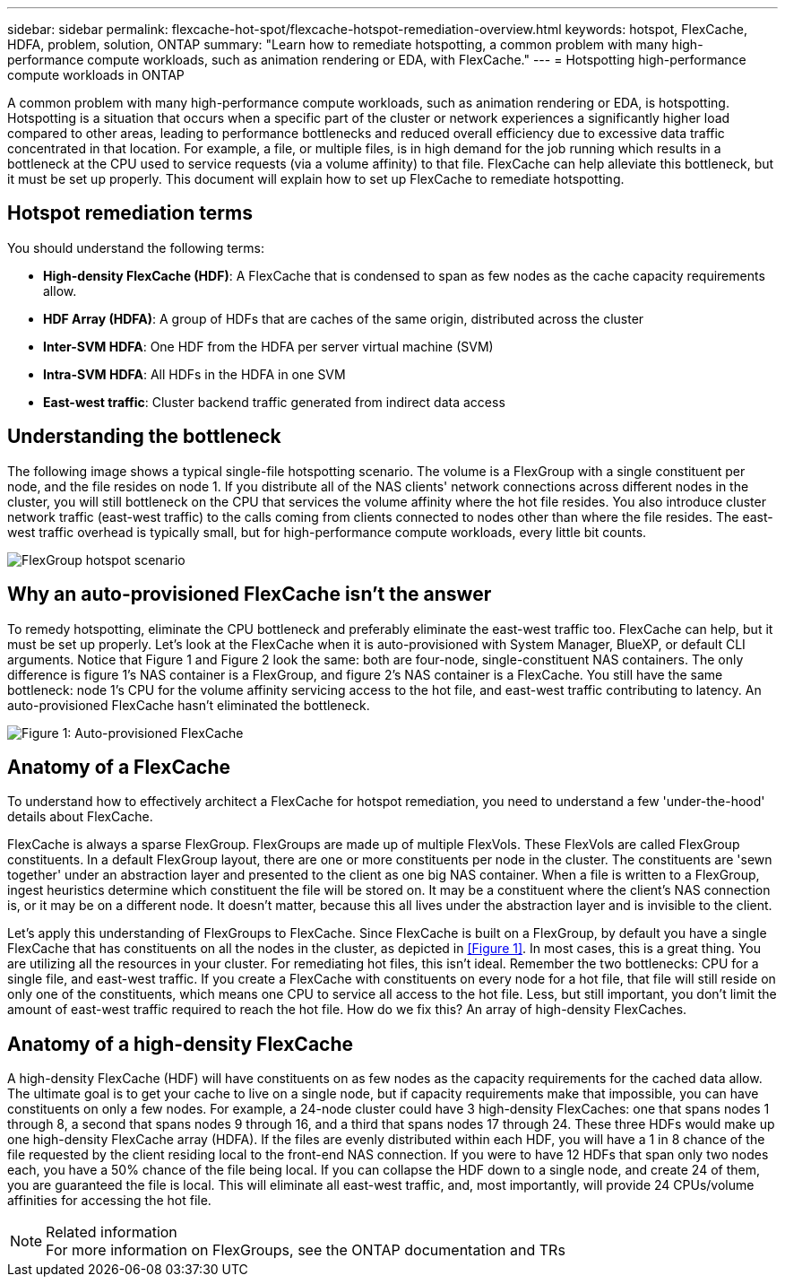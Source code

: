 ---
sidebar: sidebar
permalink: flexcache-hot-spot/flexcache-hotspot-remediation-overview.html
keywords: hotspot, FlexCache, HDFA, problem, solution, ONTAP
summary: "Learn how to remediate hotspotting, a common problem with many high-performance compute workloads, such as animation rendering or EDA, with FlexCache."
---
= Hotspotting high-performance compute workloads in ONTAP

:icons: font
:imagesdir: ./media/

[.lead]
A common problem with many high-performance compute workloads, such as animation rendering or EDA, is hotspotting. Hotspotting is a situation that occurs when a specific part of the cluster or network experiences a significantly higher load compared to other areas, leading to performance bottlenecks and reduced overall efficiency due to excessive data traffic concentrated in that location. For example, a file, or multiple files, is in high demand for the job running which results in a bottleneck at the CPU used to service requests (via a volume affinity) to that file. FlexCache can help alleviate this bottleneck, but it must be set up properly. This document will explain how to set up FlexCache to remediate hotspotting.

== Hotspot remediation terms
You should understand the following terms:

* *High-density FlexCache (HDF)*: A FlexCache that is condensed to span as few nodes as the cache capacity requirements allow. 
* *HDF Array (HDFA)*: A group of HDFs that are caches of the same origin, distributed across the cluster
* *Inter-SVM HDFA*: One HDF from the HDFA per server virtual machine (SVM)
* *Intra-SVM HDFA*: All HDFs in the HDFA in one SVM
* *East-west traffic*: Cluster backend traffic generated from indirect data access

== Understanding the bottleneck

The following image shows a typical single-file hotspotting scenario. The volume is a FlexGroup with a single constituent per node, and the file resides on node 1. If you distribute all of the NAS clients' network connections across different nodes in the cluster, you will still bottleneck on the CPU that services the volume affinity where the hot file resides. You also introduce cluster network traffic (east-west traffic) to the calls coming from clients connected to nodes other than where the file resides. The east-west traffic overhead is typically small, but for high-performance compute workloads, every little bit counts.

image::flexcache-hotspot-hdfa-flexgroup.svg[FlexGroup hotspot scenario]

== Why an auto-provisioned FlexCache isn't the answer
To remedy hotspotting, eliminate the CPU bottleneck and preferably eliminate the east-west traffic too. FlexCache can help, but it must be set up properly. Let's look at the FlexCache when it is auto-provisioned with System Manager, BlueXP, or default CLI arguments. Notice that Figure 1 and Figure 2 look the same: both are four-node, single-constituent NAS containers. The only difference is figure 1's NAS container is a FlexGroup, and figure 2's NAS container is a FlexCache. You still have the same bottleneck: node 1's CPU for the volume affinity servicing access to the hot file, and east-west traffic contributing to latency. An auto-provisioned FlexCache hasn't eliminated the bottleneck.

image::FlexCache-Hotspot-HDFA-1x4x1.svg[Figure 1: Auto-provisioned FlexCache]

== Anatomy of a FlexCache
To understand how to effectively architect a FlexCache for hotspot remediation, you need to understand a few 'under-the-hood' details about FlexCache.

FlexCache is always a sparse FlexGroup. FlexGroups are made up of multiple FlexVols. These FlexVols are called FlexGroup constituents. In a default FlexGroup layout, there are one or more constituents per node in the cluster. The constituents are 'sewn together' under an abstraction layer and presented to the client as one big NAS container. When a file is written to a FlexGroup, ingest heuristics determine which constituent the file will be stored on. It may be a constituent where the client's NAS connection is, or it may be on a different node. It doesn't matter, because this all lives under the abstraction layer and is invisible to the client.

Let's apply this understanding of FlexGroups to FlexCache. Since FlexCache is built on a FlexGroup, by default you have a single FlexCache that has constituents on all the nodes in the cluster, as depicted in <<Figure 1>>. In most cases, this is a great thing. You are utilizing all the resources in your cluster. For remediating hot files, this isn't ideal. Remember the two bottlenecks: CPU for a single file, and east-west traffic. If you create a FlexCache with constituents on every node for a hot file, that file will still reside on only one of the constituents, which means one CPU to service all access to the hot file. Less, but still important, you don't limit the amount of east-west traffic required to reach the hot file. How do we fix this? An array of high-density FlexCaches.

== Anatomy of a high-density FlexCache
A high-density FlexCache (HDF) will have constituents on as few nodes as the capacity requirements for the cached data allow. The ultimate goal is to get your cache to live on a single node, but if capacity requirements make that impossible, you can have constituents on only a few nodes. For example, a 24-node cluster could have 3 high-density FlexCaches: one that spans nodes 1 through 8, a second that spans nodes 9 through 16, and a third that spans nodes 17 through 24. These three HDFs would make up one high-density FlexCache array (HDFA). If the files are evenly distributed within each HDF, you will have a 1 in 8 chance of the file requested by the client residing local to the front-end NAS connection. If you were to have 12 HDFs that span only two nodes each, you have a 50% chance of the file being local. If you can collapse the HDF down to a single node, and create 24 of them, you are guaranteed the file is local. This will eliminate all east-west traffic, and, most importantly, will provide 24 CPUs/volume affinities for accessing the hot file.

.Related information

NOTE: For more information on FlexGroups, see the ONTAP documentation and TRs

// 25-3-5, ontapdoc-2852